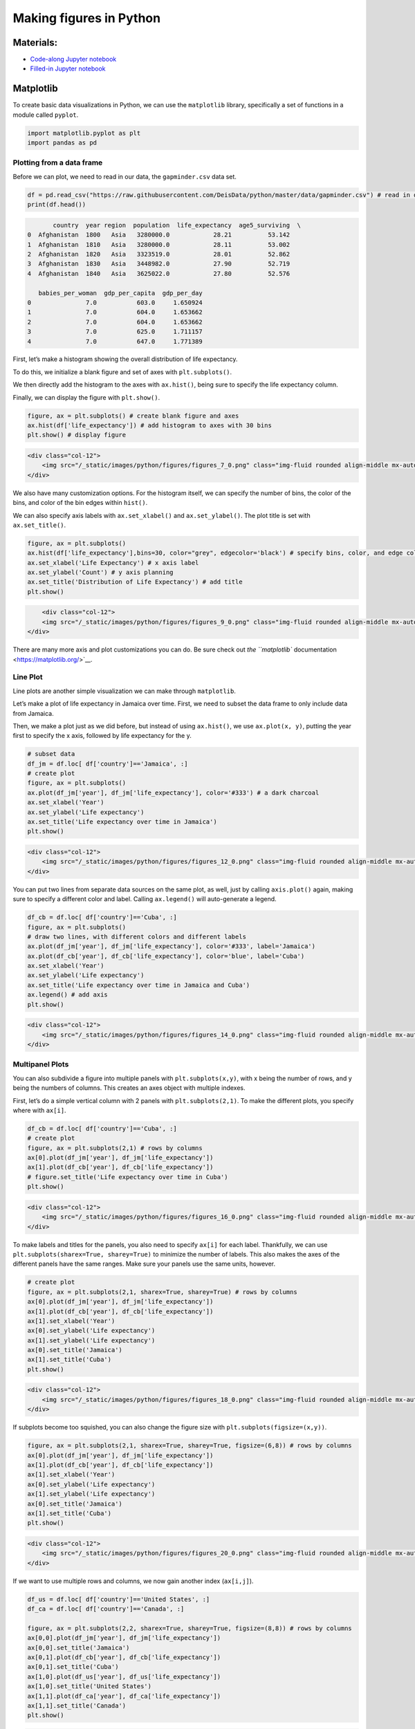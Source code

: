Making figures in Python
========================

Materials:
----------

-  `Code-along Jupyter notebook <https://colab.research.google.com/github/DeisData/python/blob/master/sequential/figures-codealong.ipynb>`__ 
-  `Filled-in Jupyter notebook <https://colab.research.google.com/github/DeisData/python/blob/master/sequential/figures.ipynb>`__

Matplotlib
----------

To create basic data visualizations in Python, we can use the
``matplotlib`` library, specifically a set of functions in a module
called ``pyplot``.

.. code:: python

   import matplotlib.pyplot as plt
   import pandas as pd

Plotting from a data frame
~~~~~~~~~~~~~~~~~~~~~~~~~~

Before we can plot, we need to read in our data, the ``gapminder.csv``
data set.

.. code:: python

   df = pd.read_csv("https://raw.githubusercontent.com/DeisData/python/master/data/gapminder.csv") # read in data
   print(df.head())

.. code:: none

          country  year region  population  life_expectancy  age5_surviving  \
   0  Afghanistan  1800   Asia   3280000.0            28.21          53.142   
   1  Afghanistan  1810   Asia   3280000.0            28.11          53.002   
   2  Afghanistan  1820   Asia   3323519.0            28.01          52.862   
   3  Afghanistan  1830   Asia   3448982.0            27.90          52.719   
   4  Afghanistan  1840   Asia   3625022.0            27.80          52.576   

      babies_per_woman  gdp_per_capita  gdp_per_day  
   0               7.0           603.0     1.650924  
   1               7.0           604.0     1.653662  
   2               7.0           604.0     1.653662  
   3               7.0           625.0     1.711157  
   4               7.0           647.0     1.771389  

First, let’s make a histogram showing the overall distribution of life
expectancy.

To do this, we initialize a blank figure and set of axes with
``plt.subplots()``.

We then directly add the histogram to the axes with ``ax.hist()``, being
sure to specify the life expectancy column.

Finally, we can display the figure with ``plt.show()``.

.. code:: python

   figure, ax = plt.subplots() # create blank figure and axes
   ax.hist(df['life_expectancy']) # add histogram to axes with 30 bins
   plt.show() # display figure

.. container:: row

   .. code:: none

      <div class="col-12">
          <img src="/_static/images/python/figures/figures_7_0.png" class="img-fluid rounded align-middle mx-auto d-block" style="max-width:100%;" alt="fig 7_0">
      </div>

We also have many customization options. For the histogram itself, we
can specify the number of bins, the color of the bins, and color of the
bin edges within ``hist()``.

We can also specify axis labels with ``ax.set_xlabel()`` and
``ax.set_ylabel()``. The plot title is set with ``ax.set_title()``.

.. code:: python

   figure, ax = plt.subplots()
   ax.hist(df['life_expectancy'],bins=30, color="grey", edgecolor='black') # specify bins, color, and edge color
   ax.set_xlabel('Life Expectancy') # x axis label
   ax.set_ylabel('Count') # y axis planning
   ax.set_title('Distribution of Life Expectancy') # add title
   plt.show()

.. container:: row

   .. code:: none

          <div class="col-12">
          <img src="/_static/images/python/figures/figures_9_0.png" class="img-fluid rounded align-middle mx-auto d-block" style="max-width:100%;" alt="fig 9_0">
      </div>

There are many more axis and plot customizations you can do. Be sure
check out `the ``matplotlib``
documentation <https://matplotlib.org/>`__.

Line Plot
~~~~~~~~~

Line plots are another simple visualization we can make through
``matplotlib``.

Let’s make a plot of life expectancy in Jamaica over time. First, we
need to subset the data frame to only include data from Jamaica.

Then, we make a plot just as we did before, but instead of using
``ax.hist()``, we use ``ax.plot(x, y)``, putting the year first to
specify the x axis, followed by life expectancy for the y.

.. code:: python

   # subset data
   df_jm = df.loc[ df['country']=='Jamaica', :]
   # create plot
   figure, ax = plt.subplots()
   ax.plot(df_jm['year'], df_jm['life_expectancy'], color='#333') # a dark charcoal
   ax.set_xlabel('Year')
   ax.set_ylabel('Life expectancy')
   ax.set_title('Life expectancy over time in Jamaica')
   plt.show()

.. container:: row

   .. code:: none

      <div class="col-12">
          <img src="/_static/images/python/figures/figures_12_0.png" class="img-fluid rounded align-middle mx-auto d-block" style="max-width:100%;" alt="fig 12_0">
      </div>

You can put two lines from separate data sources on the same plot, as
well, just by calling ``axis.plot()`` again, making sure to specify a
different color and label. Calling ``ax.legend()`` will auto-generate a
legend.

.. code:: python

   df_cb = df.loc[ df['country']=='Cuba', :]
   figure, ax = plt.subplots()
   # draw two lines, with different colors and different labels
   ax.plot(df_jm['year'], df_jm['life_expectancy'], color='#333', label='Jamaica') 
   ax.plot(df_cb['year'], df_cb['life_expectancy'], color='blue', label='Cuba') 
   ax.set_xlabel('Year')
   ax.set_ylabel('Life expectancy')
   ax.set_title('Life expectancy over time in Jamaica and Cuba')
   ax.legend() # add axis
   plt.show()

.. container:: row

   .. code:: none

      <div class="col-12">
          <img src="/_static/images/python/figures/figures_14_0.png" class="img-fluid rounded align-middle mx-auto d-block" style="max-width:100%;" alt="fig 14_0">
      </div>

Multipanel Plots
~~~~~~~~~~~~~~~~

You can also subdivide a figure into multiple panels with
``plt.subplots(x,y)``, with x being the number of rows, and y being the
numbers of columns. This creates an axes object with multiple indexes.

First, let’s do a simple vertical column with 2 panels with
``plt.subplots(2,1)``. To make the different plots, you specify where
with ``ax[i]``.

.. code:: python

   df_cb = df.loc[ df['country']=='Cuba', :]
   # create plot
   figure, ax = plt.subplots(2,1) # rows by columns
   ax[0].plot(df_jm['year'], df_jm['life_expectancy'])
   ax[1].plot(df_cb['year'], df_cb['life_expectancy'])
   # figure.set_title('Life expectancy over time in Cuba')
   plt.show()

.. container:: row

   .. code:: none

      <div class="col-12">
          <img src="/_static/images/python/figures/figures_16_0.png" class="img-fluid rounded align-middle mx-auto d-block" style="max-width:100%;" alt="fig 16_0">
      </div>

To make labels and titles for the panels, you also need to specify
``ax[i]`` for each label. Thankfully, we can use
``plt.subplots(sharex=True, sharey=True)`` to minimize the number of
labels. This also makes the axes of the different panels have the same
ranges. Make sure your panels use the same units, however.

.. code:: python

   # create plot
   figure, ax = plt.subplots(2,1, sharex=True, sharey=True) # rows by columns
   ax[0].plot(df_jm['year'], df_jm['life_expectancy'])
   ax[1].plot(df_cb['year'], df_cb['life_expectancy'])
   ax[1].set_xlabel('Year')
   ax[0].set_ylabel('Life expectancy')
   ax[1].set_ylabel('Life expectancy')
   ax[0].set_title('Jamaica')
   ax[1].set_title('Cuba')
   plt.show()

.. container:: row

   .. code:: none

      <div class="col-12">
          <img src="/_static/images/python/figures/figures_18_0.png" class="img-fluid rounded align-middle mx-auto d-block" style="max-width:100%;" alt="fig 18_0">
      </div>

If subplots become too squished, you can also change the figure size
with ``plt.subplots(figsize=(x,y))``.

.. code:: python

   figure, ax = plt.subplots(2,1, sharex=True, sharey=True, figsize=(6,8)) # rows by columns
   ax[0].plot(df_jm['year'], df_jm['life_expectancy'])
   ax[1].plot(df_cb['year'], df_cb['life_expectancy'])
   ax[1].set_xlabel('Year')
   ax[0].set_ylabel('Life expectancy')
   ax[1].set_ylabel('Life expectancy')
   ax[0].set_title('Jamaica')
   ax[1].set_title('Cuba')
   plt.show()

.. container:: row

   .. code:: none

      <div class="col-12">
          <img src="/_static/images/python/figures/figures_20_0.png" class="img-fluid rounded align-middle mx-auto d-block" style="max-width:100%;" alt="fig 20_0">
      </div>

If we want to use multiple rows and columns, we now gain another index
(``ax[i,j]``).

.. code:: python

   df_us = df.loc[ df['country']=='United States', :]
   df_ca = df.loc[ df['country']=='Canada', :]

   figure, ax = plt.subplots(2,2, sharex=True, sharey=True, figsize=(8,8)) # rows by columns
   ax[0,0].plot(df_jm['year'], df_jm['life_expectancy'])
   ax[0,0].set_title('Jamaica')
   ax[0,1].plot(df_cb['year'], df_cb['life_expectancy'])
   ax[0,1].set_title('Cuba')
   ax[1,0].plot(df_us['year'], df_us['life_expectancy'])
   ax[1,0].set_title('United States')
   ax[1,1].plot(df_ca['year'], df_ca['life_expectancy'])
   ax[1,1].set_title('Canada')
   plt.show()

.. container:: row

   .. code:: none

      <div class="col-12">
          <img src="/_static/images/python/figures/figures_22_0.png" class="img-fluid rounded align-middle mx-auto d-block" style="max-width:100%;" alt="fig 22_0">
      </div>

When the number of panels, the amount of code duplication can get a
little out of hand. Here, we use a nested ``for`` loop and nested list
to reduce the amount of code needed for a 3 x 3 figure.

We generate a blank multipanel figure before the loops. We then make one
row at a time, going left to right, making a new subset for each panel.

.. code:: python

   # how many rows and columns?
   nrow = 3
   ncol = 3

   # draw axes
   figure, ax = plt.subplots(nrow,ncol, sharex=True, sharey=True, figsize=(10,10)) 

   # list of lists of countries -> 3x3
   countries = [
       ['Jamaica', 'Cuba', 'United States'], 
       ['Canada', 'India', 'China'], 
       ['Nigeria','France', 'Germany']
   ]

   for i in range(nrow): # i goes from 0 - 2
       
       for j in range(ncol): # j goes from 0 - 2
           
           country = countries[i][j]
           df_sub = df.loc[ df['country']==country, :]
           
           ax[i,j].plot(df_sub['year'], df_sub['life_expectancy'], color='#333') 
           ax[i,j].set_xlabel('Year')
           ax[i,j].set_ylabel('Life expectancy')
           ax[i,j].set_title(country) # make sure to give each a title

   plt.show()

.. container:: row

   .. code:: none

      <div class="col-12">
          <img src="/_static/images/python/figures/figures_24_0.png" class="img-fluid rounded align-middle mx-auto d-block" style="max-width:100%;" alt="fig 24_0">
      </div>

Seaborn
-------

Seaborn is another plotting library in Python. It has many different
figure themes and color palettes built in to make great visualizations
out of the box. It has its own syntax and functions, but it also has
compatibility with Matplotlib, if you would like to use the same
functions but with Seaborn aesthetics.

.. code:: python

   import seaborn as sns

Seaborn allows you to set a theme that will be used for subsequently
created figures. We will use the default theme with ``sns.set_theme()``.

.. code:: python

   # Apply the default theme
   sns.set_theme()

For info on setting themes and palettes, see the `Seaborn
documentation <https://seaborn.pydata.org/generated/seaborn.set_theme.html>`__.

We can make a stacked histogram with ``sns.histplot()``. We specify the
data source as ``df`` with ``data=df``. Once we do this, we can specify
that the x-values will be from the ``life_expectancy`` column, and the
colors of the stacks will be from ``region``.

.. code:: python

   sns.histplot(data=df, x="life_expectancy", hue="region", multiple="stack")
   plt.show()

.. container:: row

   .. code:: none

      <div class="col-12">
          <img src="/_static/images/python/figures/figures_30_0.png" class="img-fluid rounded align-middle mx-auto d-block" style="max-width:100%;" alt="fig 30_0">
      </div>

Seaborn also fully integrates with Matplotlib. Once you use a Seaborn
theme, Matplotlib will also use that theme.

.. code:: python

   ## same code as above for 3x3 plot

   # how many rows and columns?
   nrow = 3
   ncol = 3

   # draw axes
   figure, ax = plt.subplots(nrow,ncol, sharex=True, sharey=True, figsize=(10,10)) 

   # list of lists of countries -> 3x3
   countries = [
       ['Jamaica', 'Cuba', 'United States'], 
       ['Canada', 'India', 'China'], 
       ['Nigeria','France', 'Germany']
   ]

   for i in range(nrow): # i goes from 0 - 2
       
       for j in range(ncol): # j goes from 0 - 2
           
           country = countries[i][j]
           df_sub = df.loc[ df['country']==country, :]
           
           ax[i,j].plot(df_sub['year'], df_sub['life_expectancy'], color='#333') 
           ax[i,j].set_xlabel('Year')
           ax[i,j].set_ylabel('Life expectancy')
           ax[i,j].set_title(country) # make sure to give each a title

   plt.show()

.. container:: row

   .. code:: none

      <div class="col-12">
          <img src="/_static/images/python/figures/figures_32_0.png" class="img-fluid rounded align-middle mx-auto d-block" style="max-width:100%;" alt="fig 32_0">
      </div>

Question
~~~~~~~~

Plot histograms of ``population`` for each region in the year 2000 in
the ``gapminder.csv`` data set. You can do this in one or multiple
panels.

.. code:: python

   ### your code here:

.. raw:: html

   <details>

.. raw:: html

   <summary>

Solution

.. raw:: html

   </summary>

.. container::

   .. rubric:: One panel with Seaborn
      :name: one-panel-with-seaborn

   .. code:: python

      # import log function
      from numpy import log10
      # subset
      df_2000 = df.loc[df['year']==2000,:].copy() # .copy() removes some warnings pandas will throw
      # log transform
      df_2000['population_log10'] = log10(df.population)
      sns.histplot(df_2000, x='population_log10', multiple='stack', hue='region')
      plt.show()

   .. container:: row

      .. code:: none

         <div class="col-12">
             <img src="/_static/images/python/figures/figures_36_0.png" class="img-fluid rounded align-middle mx-auto d-block" style="max-width:100%;" alt="fig 32_0">
         </div>

   .. rubric:: Multipanel
      :name: multipanel

   .. code:: python

      # import log function and array
      from numpy import log10
      # subset
      df_2000 = df.loc[df['year']==2000,:].copy() # .copy() removes some warnings pandas will throw
      # log transform
      df_2000['population_log10'] = log10(df.population)

      nrow = 2
      ncol = 2

      # draw axes
      figure, ax = plt.subplots(nrow,ncol, sharey=True, figsize=(10,10)) 


      # creates a pandas 2x2 object of region names
      regions = pd.unique(df_2000.region).reshape((2,2))

      for i in range(nrow): # i goes from 0 - 1
          
          for j in range(ncol): # j goes from 0 - 1
              
              region = regions[i][j]
              df_sub = df_2000.loc[ df_2000['region']==region, :]
              
              ax[i,j].hist(df_sub['population_log10'], bins=15) 
              ax[i,j].set_xlabel('Population (log10)')
              ax[i,j].set_xlim((4.5,9.5)) # make them have the same x range
              ax[i,j].set_ylabel('Number of countries')
              ax[i,j].set_title(region) 

      plt.show()

   .. container:: row

      .. code:: none

         <div class="col-12">
             <img src="/_static/images/python/figures/figures_38_0.png" class="img-fluid rounded align-middle mx-auto d-block" style="max-width:100%;" alt="fig 32_0">
         </div>

.. raw:: html

   </details>

Resources
---------

You can make virtually any plot and customization you can think of in
Python. Some searching online will go a long way in showing how to do
construct your dream figure.

-  `More on Matplotlib <https://matplotlib.org/>`__
-  `More on Seaborn <https://seaborn.pydata.org/index.html>`__
-  `Python Graph Gallery <https://www.python-graph-gallery.com/>`__

